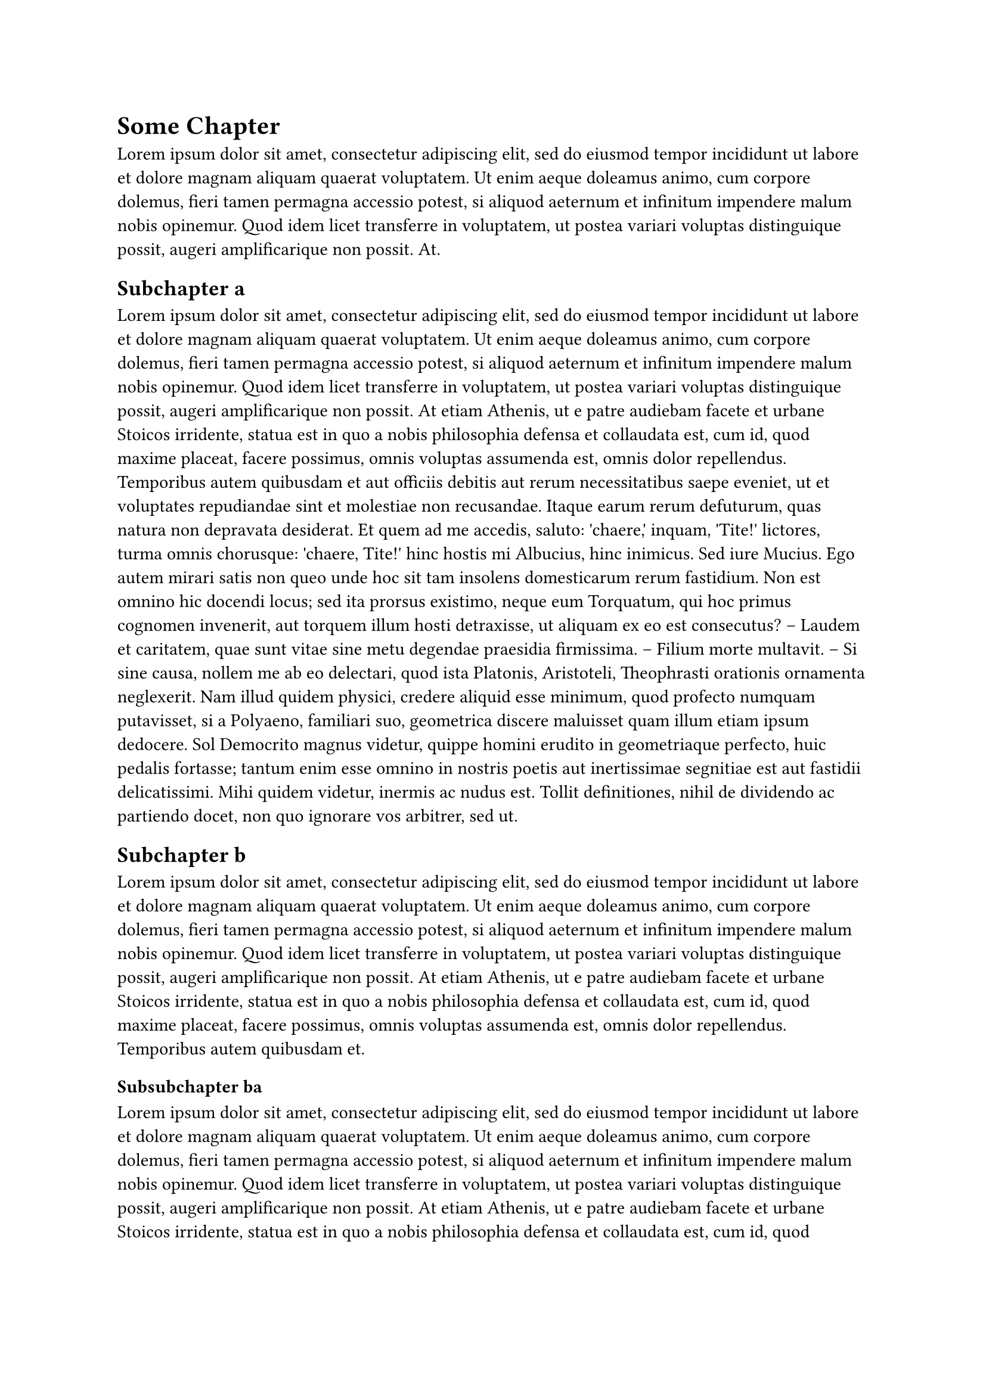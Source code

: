 

= Some Chapter

#lorem(60)

== Subchapter a
#lorem(300)

== Subchapter b
#lorem(100)

=== Subsubchapter ba
#lorem(100)

=== Subsubchapter bb
#lorem(100)

=== Subsubsubchapter bba
#lorem(100)

==== StoppedCountingchapter bbaa
#lorem(100)